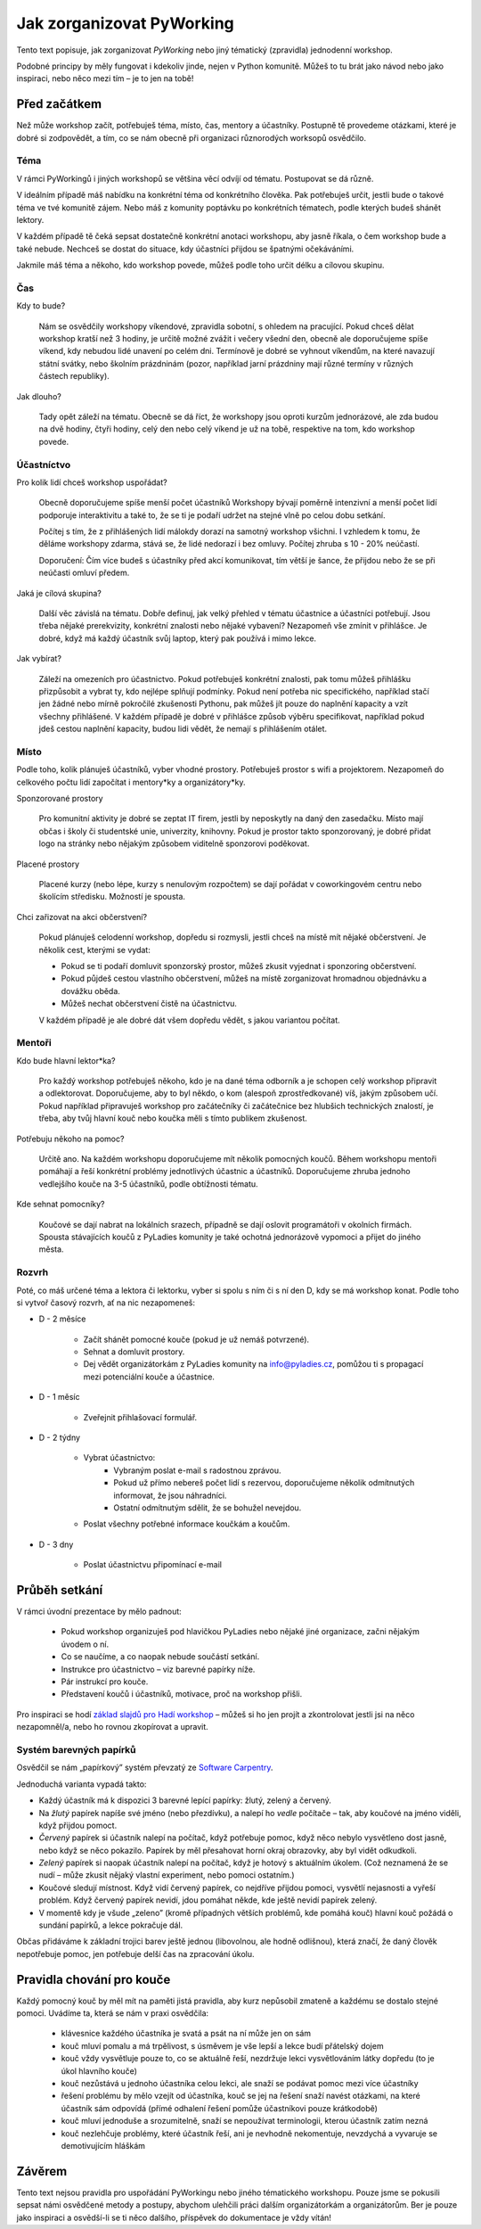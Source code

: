 Jak zorganizovat PyWorking 
==========================

Tento text popisuje, jak zorganizovat `PyWorking` nebo jiný tématický (zpravidla) jednodenní workshop.
  
Podobné principy by měly fungovat i kdekoliv jinde, nejen v Python komunitě.
Můžeš to tu brát jako návod nebo jako inspiraci, nebo něco mezi tím – je to jen na tobě!

Před začátkem
-------------

Než může workshop začít, potřebuješ téma, místo, čas, mentory a účastníky.
Postupně tě provedeme otázkami, které je dobré si zodpovědět, a tím, co se nám obecně při organizaci různorodých worksopů osvědčilo.


Téma
^^^^^

V rámci PyWorkingů i jiných workshopů se většina věcí odvíjí od tématu.
Postupovat se dá různě. 

V ideálním případě máš nabídku na konkrétní téma od konkrétního člověka. 
Pak potřebuješ určit, jestli bude o takové téma ve tvé komunitě zájem.
Nebo máš z komunity poptávku po konkrétních tématech, podle kterých budeš shánět lektory.

V každém případě tě čeká sepsat dostatečně konkrétní anotaci workshopu, aby jasně říkala, o čem workshop bude a také nebude.
Nechceš se dostat do situace, kdy účastníci přijdou se špatnými očekáváními.

Jakmile máš téma a někoho, kdo workshop povede, můžeš podle toho určit délku a cílovou skupinu.


Čas
^^^

Kdy to bude?

    Nám se osvědčily workshopy víkendové, zpravidla sobotní, s ohledem na pracující.
    Pokud chceš dělat workshop kratší než 3 hodiny, je určitě možné zvážit i večery všední den, obecně ale doporučujeme spíše víkend, kdy nebudou lidé unavení po celém dni.  
    Termínově je dobré se vyhnout víkendům, na které navazují státní svátky, nebo školním prázdninám (pozor, například jarní prázdniny mají různé termíny v různých částech republiky).

Jak dlouho?

    Tady opět záleží na tématu. 
    Obecně se dá říct, že workshopy jsou oproti kurzům jednorázové, ale zda budou na dvě hodiny, čtyři hodiny, celý den nebo celý víkend je už na tobě, respektive na tom, kdo workshop povede.

  
Účastníctvo
^^^^^^^^^^^

Pro kolik lidí chceš workshop uspořádat?

    Obecně doporučujeme spíše menší počet účastníků
    Workshopy bývají poměrně intenzivní a menší počet lidí podporuje interaktivitu a také to, že se ti je podaří udržet na stejné vlně po celou dobu setkání.

    Počítej s tím, že z přihlášených lidí málokdy dorazí na samotný workshop všichni.
    I vzhledem k tomu, že děláme workshopy zdarma, stává se, že lidé nedorazí i bez omluvy.
    Počítej zhruba s 10 - 20% neúčastí.

    Doporučení: Čím více budeš s účastníky před akcí komunikovat, tím větší je šance, že přijdou nebo že se při neúčasti omluví předem.

Jaká je cílová skupina?

    Další věc závislá na tématu.
    Dobře definuj, jak velký přehled v tématu účastnice a účastníci potřebují.
    Jsou třeba nějaké prerekvizity, konkrétní znalosti nebo nějaké vybavení?
    Nezapomeň vše zmínit v přihlášce.
    Je dobré, když má každý účastník svůj laptop, který pak používá i mimo lekce.

Jak vybírat?

    Záleží na omezeních pro účastnictvo.
    Pokud potřebuješ konkrétní znalosti, pak tomu můžeš přihlášku přizpůsobit a vybrat ty, kdo nejlépe splňují podmínky.
    Pokud není potřeba nic specifického, například stačí jen žádné nebo mírně pokročilé zkušenosti Pythonu, pak můžeš jít pouze do naplnění kapacity a vzít všechny přihlášené.
    V každém případě je dobré v přihlášce způsob výběru specifikovat, například pokud jdeš cestou naplnění kapacity, budou lidi vědět, že nemají s přihlášením otálet. 


Místo
^^^^^

Podle toho, kolik plánuješ účastníků, vyber vhodné prostory.
Potřebuješ prostor s wifi a projektorem.
Nezapomeň do celkového počtu lidí započítat i mentory*ky a organizátory*ky. 

Sponzorované prostory

    Pro komunitní aktivity je dobré se zeptat IT firem, jestli by neposkytly na daný den zasedačku. 
    Místo mají občas i školy či studentské unie, univerzity, knihovny.
    Pokud je prostor takto sponzorovaný, je dobré přidat logo na stránky nebo nějakým způsobem viditelně sponzorovi poděkovat.

Placené prostory

    Placené kurzy (nebo lépe, kurzy s nenulovým rozpočtem) se dají pořádat v coworkingovém centru nebo školícím středisku.
    Možností je spousta.

Chci zařizovat na akci občerstvení?

    Pokud plánuješ celodenní workshop, dopředu si rozmysli, jestli chceš na místě mít nějaké občerstvení. 
    Je několik cest, kterými se vydat:

    * Pokud se ti podaří domluvit sponzorský prostor, můžeš zkusit vyjednat i sponzoring občerstvení.
    * Pokud půjdeš cestou vlastního občerstvení, můžeš na místě zorganizovat hromadnou objednávku a dovážku oběda.
    * Můžeš nechat občerstvení čistě na účastnictvu.

    V každém případě je ale dobré dát všem dopředu vědět, s jakou variantou počítat.
    

Mentoři
^^^^^^^

Kdo bude hlavní lektor*ka?

    Pro každý workshop potřebuješ někoho, kdo je na dané téma odborník a je schopen celý workshop připravit a odlektorovat. 
    Doporučujeme, aby to byl někdo, o kom (alespoň zprostředkované) víš, jakým způsobem učí.
    Pokud například připravuješ workshop pro začátečníky či začátečnice bez hlubšich technických znalostí, je třeba, aby tvůj hlavní kouč nebo koučka měli s tímto publikem zkušenost. 

Potřebuju někoho na pomoc?

    Určitě ano. 
    Na každém workshopu doporučujeme mít několik pomocných koučů. 
    Během workshopu mentoři pomáhají a řeší konkrétní problémy jednotlivých účastnic a účastníků.
    Doporučujeme zhruba jednoho vedlejšího kouče na 3-5 účastníků, podle obtížnosti tématu.

Kde sehnat pomocníky?

    Koučové se dají nabrat na lokálních srazech, případně se dají oslovit programátoři v okolních firmách. 
    Spousta stávajících koučů z PyLadies komunity je také ochotná jednorázově vypomoci a přijet do jiného města.


Rozvrh
^^^^^^

Poté, co máš určené téma a lektora či lektorku, vyber si spolu s ním či s ní den D, kdy se má workshop konat.
Podle toho si vytvoř časový rozvrh, ať na nic nezapomeneš:

* D - 2 měsíce

    * Začít shánět pomocné kouče (pokud je už nemáš potvrzené).
    * Sehnat a domluvit prostory.
    * Dej vědět organizátorkám z PyLadies komunity na info@pyladies.cz, pomůžou ti s propagací mezi potenciální kouče a účastnice.

* D - 1 měsíc

    * Zveřejnit přihlašovací formulář.

* D - 2 týdny

    * Vybrat účastnictvo:
        * Vybraným poslat e-mail s radostnou zprávou.
        * Pokud už přímo nebereš počet lidí s rezervou, doporučujeme několik odmítnutých informovat, že jsou náhradníci.
        * Ostatní odmítnutým sdělit, že se bohužel nevejdou.
    * Poslat všechny potřebné informace koučkám a koučům.

* D - 3 dny

    * Poslat účastnictvu připomínací e-mail


Průběh setkání
--------------

V rámci úvodní prezentace by mělo padnout:

    * Pokud workshop organizuješ pod hlavičkou PyLadies nebo nějaké jiné organizace, začni nějakým úvodem o ní.
    * Co se naučíme, a co naopak nebude součástí setkání.
    * Instrukce pro účastnictvo – viz barevné papírky níže.
    * Pár instrukcí pro kouče.
    * Představení koučů i účastníků, motivace, proč na workshop přišli.

Pro inspiraci se hodí `základ slajdů pro Hadí workshop`_ – můžeš si ho jen projít a zkontrolovat jestli jsi na něco nezapomněl/a, nebo ho rovnou zkopírovat a upravit.

.. _základ slajdů pro Hadí workshop: https://docs.google.com/presentation/d/1pM5t3B4Qn-xVsWksDycYvHG5pxJbzmOZwLFPd9lDmGo/edit#slide=id.g43f415b790_0_0



Systém barevných papírků
^^^^^^^^^^^^^^^^^^^^^^^^

Osvědčil se nám „papírkový” systém převzatý ze `Software Carpentry`_.

Jednoduchá varianta vypadá takto:

* Každý účastník má k dispozici 3 barevné lepící papírky: žlutý, zelený a červený.

* Na *žlutý* papírek napíše své jméno (nebo přezdívku), a nalepí ho *vedle* počítače – tak, aby koučové na jméno viděli, když přijdou pomoct.

* *Červený* papírek si účastník nalepí na počítač, když potřebuje pomoc, když něco nebylo vysvětleno dost jasně, nebo když se něco pokazilo. Papírek by měl přesahovat horní okraj obrazovky, aby byl vidět odkudkoli.

* *Zelený* papírek si naopak účastník nalepí na počítač, když je hotový s aktuálním úkolem. (Což neznamená že se nudí – může zkusit nějaký vlastní experiment, nebo pomoci ostatním.)

* Koučové sledují místnost. Když vidí červený papírek, co nejdříve přijdou pomoci, vysvětlí nejasnosti a vyřeší problém. Když červený papírek nevidí, jdou pomáhat někde, kde ještě nevidí papírek zelený.

* V momentě kdy je všude „zeleno” (kromě případných větších problémů, kde pomáhá kouč) hlavní kouč požádá o sundání papírků, a lekce pokračuje dál.

Občas přidáváme k základní trojici barev ještě jednou (libovolnou, ale hodně odlišnou), která značí, že daný člověk nepotřebuje pomoc, jen potřebuje delší čas na zpracování úkolu.



Pravidla chování pro kouče
--------------------------

Každý pomocný kouč by měl mít na paměti jistá pravidla, aby kurz nepůsobil zmateně a každému se dostalo stejné pomoci. 
Uvádíme ta, která se nám v praxi osvědčila:

    * klávesnice každého účastníka je svatá a psát na ní může jen on sám
    * kouč mluví pomalu a má trpělivost, s úsměvem je vše lepší a lekce budí přátelský dojem
    * kouč vždy vysvětluje pouze to, co se aktuálně řeší, nezdržuje lekci vysvětlováním látky dopředu (to je úkol hlavního kouče)
    * kouč nezůstává u jednoho účastníka celou lekci, ale snaží se podávat pomoc mezi více účastníky
    * řešení problému by mělo vzejít od účastníka, kouč se jej na řešení snaží navést otázkami, na které účastník sám odpovídá (přímé odhalení řešení pomůže účastníkovi pouze krátkodobě)
    * kouč mluví jednoduše a srozumitelně, snaží se nepoužívat terminologii, kterou účastník zatím nezná
    * kouč nezlehčuje problémy, které účastník řeší, ani je nevhodně nekomentuje, nevzdychá a vyvaruje se demotivujícím hláškám


Závěrem
--------

Tento text nejsou pravidla pro uspořádání PyWorkingu nebo jiného tématického workshopu.
Pouze jsme se pokusili sepsat námi osvědčené metody a postupy, abychom ulehčili práci dalším organizátorkám a organizátorům.
Ber je pouze jako inspiraci a osvědší-li se ti něco dalšího, příspěvek do dokumentace je vždy vítán!

.. _Software Carpentry: https://software-carpentry.org/
